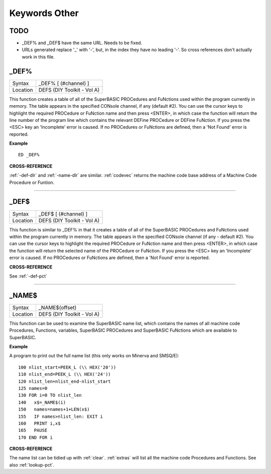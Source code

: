 
==============
Keywords Other
==============

TODO
====

- _DEF% and _DEF$ have the same URL. Needs to be fixed.
- URLs generated replace '_' with '-', but, in the index they have no leading '-'. So cross references don't actually work in this file.


..  _-def-pct:

\_DEF%
======

+----------+-------------------------------------------------------------------+
| Syntax   |  \_DEF% [ (#channel) ]                                            |
+----------+-------------------------------------------------------------------+
| Location |  DEFS (DIY Toolkit - Vol A)                                       |
+----------+-------------------------------------------------------------------+

This function creates a table of all of the SuperBASIC PROCedures and
FuNctions used within the program currently in memory. The table appears
in the specified CONsole channel, if any (default #2). You can use the
cursor keys to highlight the required PROCedure or FuNction name and
then press <ENTER>, in which case the function will return the line
number of the program line which contains the relevant DEFine PROCedure
or DEFine FuNction. If you press the <ESC> key an 'Incomplete' error is
caused. If no PROCedures or FuNctions are defined, then a 'Not Found'
error is reported.

**Example**

::

    ED _DEF%

**CROSS-REFERENCE**

:ref:`-def-dlr` and
:ref:`-name-dlr` are similar.
:ref:`codevec` returns the machine code base
address of a Machine Code Procedure or Funtion.

--------------


..  _-def-dlr:

\_DEF$
======

+----------+-------------------------------------------------------------------+
| Syntax   |  \_DEF$ [ (#channel) ]                                            |
+----------+-------------------------------------------------------------------+
| Location |  DEFS (DIY Toolkit - Vol A)                                       |
+----------+-------------------------------------------------------------------+

This function is similar to \_DEF% in that it creates a table of all of
the SuperBASIC PROCedures and FuNctions used within the program
currently in memory. The table appears in the specified CONsole channel
(if any - default #2). You can use the cursor keys to highlight the
required PROCedure or FuNction name and then press <ENTER>, in which
case the function will return the selected name of the PROCedure or
FuNction. If you press the <ESC> key an 'Incomplete' error is caused. If
no PROCedures or FuNctions are defined, then a 'Not Found' error is
reported.

**CROSS-REFERENCE**

See :ref:`-def-pct`

--------------


..  _-name-dlr:

\_NAME$
=======

+----------+-------------------------------------------------------------------+
| Syntax   |  \_NAME$(offset)                                                  |
+----------+-------------------------------------------------------------------+
| Location |  DEFS (DIY Toolkit - Vol A)                                       |
+----------+-------------------------------------------------------------------+

This function can be used to examine the SuperBASIC name list, which
contains the names of all machine code Procedures, Functions, variables,
SuperBASIC PROCedures and SuperBASIC FuNctions which are available to
SuperBASIC.

**Example**

A program to print out the full name list (this only works on Minerva
and SMSQ/E)::

    100 nlist_start=PEEK_L (\\ HEX('20')) 
    110 nlist_end=PEEK_L (\\ HEX('24')) 
    120 nlist_len=nlist_end-nlist_start 
    125 names=0 
    130 FOR i=0 TO nlist_len 
    140   x$=_NAME$(i) 
    150   names=names+1+LEN(x$) 
    155   IF names>nlist_len: EXIT i 
    160   PRINT i,x$ 
    165   PAUSE 
    170 END FOR i

**CROSS-REFERENCE**

The name list can be tidied up with :ref:`clear`.
:ref:`extras` will list all the machine code
Procedures and Functions. See also :ref:`lookup-pct`.


